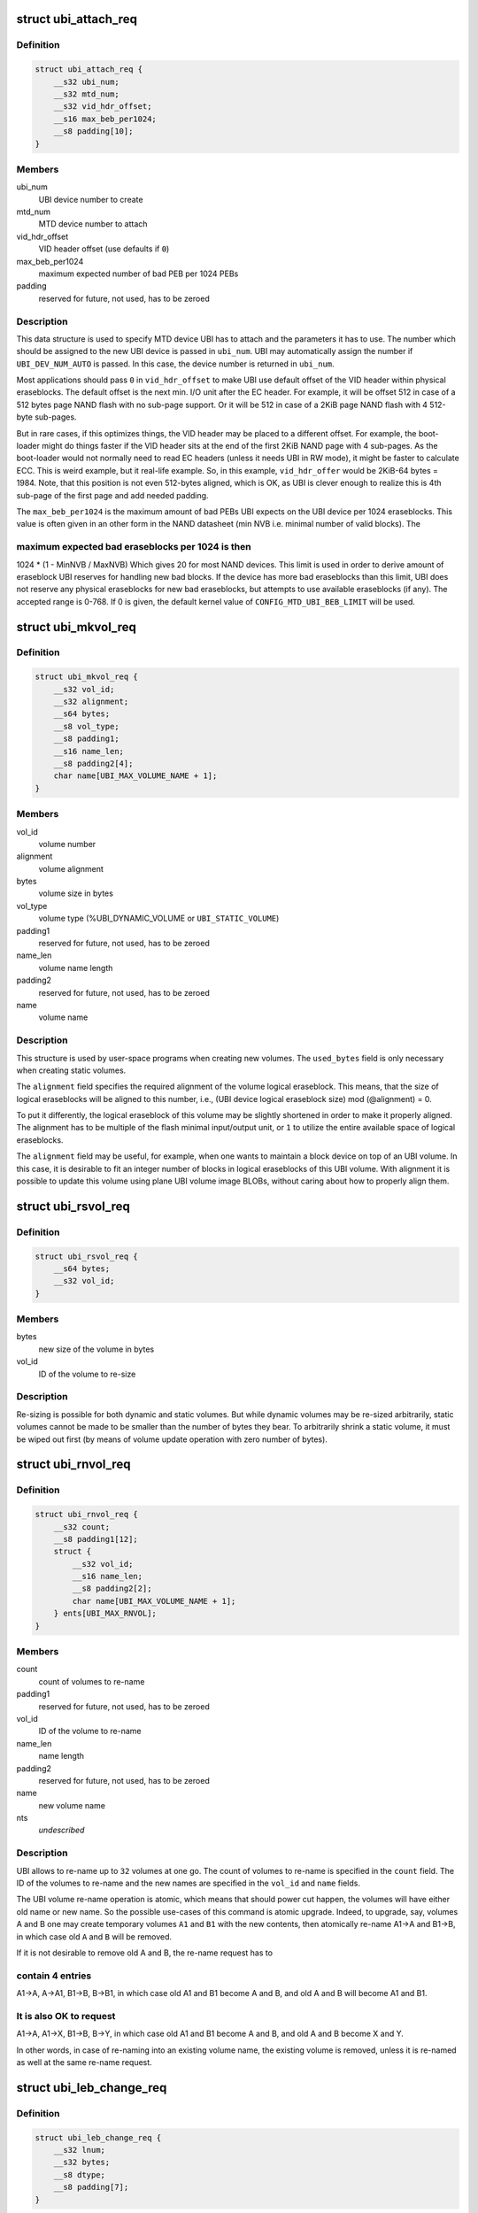 .. -*- coding: utf-8; mode: rst -*-
.. src-file: include/uapi/mtd/ubi-user.h

.. _`ubi_attach_req`:

struct ubi_attach_req
=====================

.. c:type:: struct ubi_attach_req

    attach MTD device request.

.. _`ubi_attach_req.definition`:

Definition
----------

.. code-block:: c

    struct ubi_attach_req {
        __s32 ubi_num;
        __s32 mtd_num;
        __s32 vid_hdr_offset;
        __s16 max_beb_per1024;
        __s8 padding[10];
    }

.. _`ubi_attach_req.members`:

Members
-------

ubi_num
    UBI device number to create

mtd_num
    MTD device number to attach

vid_hdr_offset
    VID header offset (use defaults if \ ``0``\ )

max_beb_per1024
    maximum expected number of bad PEB per 1024 PEBs

padding
    reserved for future, not used, has to be zeroed

.. _`ubi_attach_req.description`:

Description
-----------

This data structure is used to specify MTD device UBI has to attach and the
parameters it has to use. The number which should be assigned to the new UBI
device is passed in \ ``ubi_num``\ . UBI may automatically assign the number if
\ ``UBI_DEV_NUM_AUTO``\  is passed. In this case, the device number is returned in
\ ``ubi_num``\ .

Most applications should pass \ ``0``\  in \ ``vid_hdr_offset``\  to make UBI use default
offset of the VID header within physical eraseblocks. The default offset is
the next min. I/O unit after the EC header. For example, it will be offset
512 in case of a 512 bytes page NAND flash with no sub-page support. Or
it will be 512 in case of a 2KiB page NAND flash with 4 512-byte sub-pages.

But in rare cases, if this optimizes things, the VID header may be placed to
a different offset. For example, the boot-loader might do things faster if
the VID header sits at the end of the first 2KiB NAND page with 4 sub-pages.
As the boot-loader would not normally need to read EC headers (unless it
needs UBI in RW mode), it might be faster to calculate ECC. This is weird
example, but it real-life example. So, in this example, \ ``vid_hdr_offer``\  would
be 2KiB-64 bytes = 1984. Note, that this position is not even 512-bytes
aligned, which is OK, as UBI is clever enough to realize this is 4th
sub-page of the first page and add needed padding.

The \ ``max_beb_per1024``\  is the maximum amount of bad PEBs UBI expects on the
UBI device per 1024 eraseblocks.  This value is often given in an other form
in the NAND datasheet (min NVB i.e. minimal number of valid blocks). The

.. _`ubi_attach_req.maximum-expected-bad-eraseblocks-per-1024-is-then`:

maximum expected bad eraseblocks per 1024 is then
-------------------------------------------------

1024 \* (1 - MinNVB / MaxNVB)
Which gives 20 for most NAND devices.  This limit is used in order to derive
amount of eraseblock UBI reserves for handling new bad blocks. If the device
has more bad eraseblocks than this limit, UBI does not reserve any physical
eraseblocks for new bad eraseblocks, but attempts to use available
eraseblocks (if any). The accepted range is 0-768. If 0 is given, the
default kernel value of \ ``CONFIG_MTD_UBI_BEB_LIMIT``\  will be used.

.. _`ubi_mkvol_req`:

struct ubi_mkvol_req
====================

.. c:type:: struct ubi_mkvol_req

    volume description data structure used in volume creation requests.

.. _`ubi_mkvol_req.definition`:

Definition
----------

.. code-block:: c

    struct ubi_mkvol_req {
        __s32 vol_id;
        __s32 alignment;
        __s64 bytes;
        __s8 vol_type;
        __s8 padding1;
        __s16 name_len;
        __s8 padding2[4];
        char name[UBI_MAX_VOLUME_NAME + 1];
    }

.. _`ubi_mkvol_req.members`:

Members
-------

vol_id
    volume number

alignment
    volume alignment

bytes
    volume size in bytes

vol_type
    volume type (%UBI_DYNAMIC_VOLUME or \ ``UBI_STATIC_VOLUME``\ )

padding1
    reserved for future, not used, has to be zeroed

name_len
    volume name length

padding2
    reserved for future, not used, has to be zeroed

name
    volume name

.. _`ubi_mkvol_req.description`:

Description
-----------

This structure is used by user-space programs when creating new volumes. The
\ ``used_bytes``\  field is only necessary when creating static volumes.

The \ ``alignment``\  field specifies the required alignment of the volume logical
eraseblock. This means, that the size of logical eraseblocks will be aligned
to this number, i.e.,
(UBI device logical eraseblock size) mod (@alignment) = 0.

To put it differently, the logical eraseblock of this volume may be slightly
shortened in order to make it properly aligned. The alignment has to be
multiple of the flash minimal input/output unit, or \ ``1``\  to utilize the entire
available space of logical eraseblocks.

The \ ``alignment``\  field may be useful, for example, when one wants to maintain
a block device on top of an UBI volume. In this case, it is desirable to fit
an integer number of blocks in logical eraseblocks of this UBI volume. With
alignment it is possible to update this volume using plane UBI volume image
BLOBs, without caring about how to properly align them.

.. _`ubi_rsvol_req`:

struct ubi_rsvol_req
====================

.. c:type:: struct ubi_rsvol_req

    a data structure used in volume re-size requests.

.. _`ubi_rsvol_req.definition`:

Definition
----------

.. code-block:: c

    struct ubi_rsvol_req {
        __s64 bytes;
        __s32 vol_id;
    }

.. _`ubi_rsvol_req.members`:

Members
-------

bytes
    new size of the volume in bytes

vol_id
    ID of the volume to re-size

.. _`ubi_rsvol_req.description`:

Description
-----------

Re-sizing is possible for both dynamic and static volumes. But while dynamic
volumes may be re-sized arbitrarily, static volumes cannot be made to be
smaller than the number of bytes they bear. To arbitrarily shrink a static
volume, it must be wiped out first (by means of volume update operation with
zero number of bytes).

.. _`ubi_rnvol_req`:

struct ubi_rnvol_req
====================

.. c:type:: struct ubi_rnvol_req

    volumes re-name request.

.. _`ubi_rnvol_req.definition`:

Definition
----------

.. code-block:: c

    struct ubi_rnvol_req {
        __s32 count;
        __s8 padding1[12];
        struct {
            __s32 vol_id;
            __s16 name_len;
            __s8 padding2[2];
            char name[UBI_MAX_VOLUME_NAME + 1];
        } ents[UBI_MAX_RNVOL];
    }

.. _`ubi_rnvol_req.members`:

Members
-------

count
    count of volumes to re-name

padding1
    reserved for future, not used, has to be zeroed

vol_id
    ID of the volume to re-name

name_len
    name length

padding2
    reserved for future, not used, has to be zeroed

name
    new volume name

nts
    *undescribed*

.. _`ubi_rnvol_req.description`:

Description
-----------

UBI allows to re-name up to \ ``32``\  volumes at one go. The count of volumes to
re-name is specified in the \ ``count``\  field. The ID of the volumes to re-name
and the new names are specified in the \ ``vol_id``\  and \ ``name``\  fields.

The UBI volume re-name operation is atomic, which means that should power cut
happen, the volumes will have either old name or new name. So the possible
use-cases of this command is atomic upgrade. Indeed, to upgrade, say, volumes
A and B one may create temporary volumes \ ``A1``\  and \ ``B1``\  with the new contents,
then atomically re-name A1->A and B1->B, in which case old \ ``A``\  and \ ``B``\  will
be removed.

If it is not desirable to remove old A and B, the re-name request has to

.. _`ubi_rnvol_req.contain-4-entries`:

contain 4 entries
-----------------

A1->A, A->A1, B1->B, B->B1, in which case old A1 and B1
become A and B, and old A and B will become A1 and B1.

.. _`ubi_rnvol_req.it-is-also-ok-to-request`:

It is also OK to request
------------------------

A1->A, A1->X, B1->B, B->Y, in which case old A1
and B1 become A and B, and old A and B become X and Y.

In other words, in case of re-naming into an existing volume name, the
existing volume is removed, unless it is re-named as well at the same
re-name request.

.. _`ubi_leb_change_req`:

struct ubi_leb_change_req
=========================

.. c:type:: struct ubi_leb_change_req

    a data structure used in atomic LEB change requests.

.. _`ubi_leb_change_req.definition`:

Definition
----------

.. code-block:: c

    struct ubi_leb_change_req {
        __s32 lnum;
        __s32 bytes;
        __s8 dtype;
        __s8 padding[7];
    }

.. _`ubi_leb_change_req.members`:

Members
-------

lnum
    logical eraseblock number to change

bytes
    how many bytes will be written to the logical eraseblock

dtype
    pass "3" for better compatibility with old kernels

padding
    reserved for future, not used, has to be zeroed

.. _`ubi_leb_change_req.description`:

Description
-----------

The \ ``dtype``\  field used to inform UBI about what kind of data will be written

.. _`ubi_leb_change_req.to-the-leb`:

to the LEB
----------

long term (value 1), short term (value 2), unknown (value 3).
UBI tried to pick a PEB with lower erase counter for short term data and a
PEB with higher erase counter for long term data. But this was not really
used because users usually do not know this and could easily mislead UBI. We
removed this feature in May 2012. UBI currently just ignores the \ ``dtype``\ 
field. But for better compatibility with older kernels it is recommended to
set \ ``dtype``\  to 3 (unknown).

.. _`ubi_map_req`:

struct ubi_map_req
==================

.. c:type:: struct ubi_map_req

    a data structure used in map LEB requests.

.. _`ubi_map_req.definition`:

Definition
----------

.. code-block:: c

    struct ubi_map_req {
        __s32 lnum;
        __s8 dtype;
        __s8 padding[3];
    }

.. _`ubi_map_req.members`:

Members
-------

lnum
    logical eraseblock number to unmap

dtype
    pass "3" for better compatibility with old kernels

padding
    reserved for future, not used, has to be zeroed

.. _`ubi_set_vol_prop_req`:

struct ubi_set_vol_prop_req
===========================

.. c:type:: struct ubi_set_vol_prop_req

    a data structure used to set an UBI volume property.

.. _`ubi_set_vol_prop_req.definition`:

Definition
----------

.. code-block:: c

    struct ubi_set_vol_prop_req {
        __u8 property;
        __u8 padding[7];
        __u64 value;
    }

.. _`ubi_set_vol_prop_req.members`:

Members
-------

property
    property to set (%UBI_VOL_PROP_DIRECT_WRITE)

padding
    reserved for future, not used, has to be zeroed

value
    value to set

.. _`ubi_blkcreate_req`:

struct ubi_blkcreate_req
========================

.. c:type:: struct ubi_blkcreate_req

    a data structure used in block creation requests.

.. _`ubi_blkcreate_req.definition`:

Definition
----------

.. code-block:: c

    struct ubi_blkcreate_req {
        __s8 padding[128];
    }

.. _`ubi_blkcreate_req.members`:

Members
-------

padding
    reserved for future, not used, has to be zeroed

.. This file was automatic generated / don't edit.

